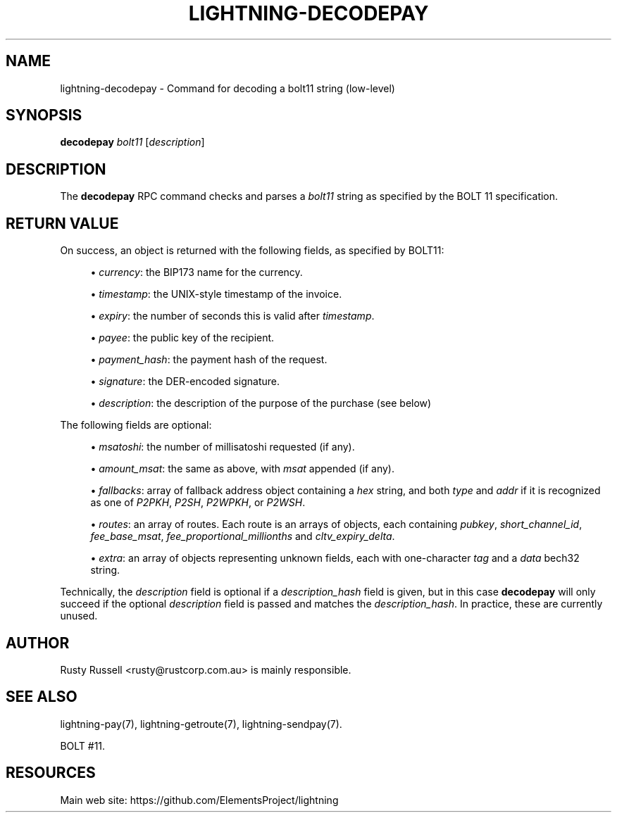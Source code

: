 '\" t
.\"     Title: lightning-decodepay
.\"    Author: [see the "AUTHOR" section]
.\" Generator: DocBook XSL Stylesheets v1.79.1 <http://docbook.sf.net/>
.\"      Date: 02/18/2019
.\"    Manual: \ \&
.\"    Source: \ \&
.\"  Language: English
.\"
.TH "LIGHTNING\-DECODEPAY" "7" "02/18/2019" "\ \&" "\ \&"
.\" -----------------------------------------------------------------
.\" * Define some portability stuff
.\" -----------------------------------------------------------------
.\" ~~~~~~~~~~~~~~~~~~~~~~~~~~~~~~~~~~~~~~~~~~~~~~~~~~~~~~~~~~~~~~~~~
.\" http://bugs.debian.org/507673
.\" http://lists.gnu.org/archive/html/groff/2009-02/msg00013.html
.\" ~~~~~~~~~~~~~~~~~~~~~~~~~~~~~~~~~~~~~~~~~~~~~~~~~~~~~~~~~~~~~~~~~
.ie \n(.g .ds Aq \(aq
.el       .ds Aq '
.\" -----------------------------------------------------------------
.\" * set default formatting
.\" -----------------------------------------------------------------
.\" disable hyphenation
.nh
.\" disable justification (adjust text to left margin only)
.ad l
.\" -----------------------------------------------------------------
.\" * MAIN CONTENT STARTS HERE *
.\" -----------------------------------------------------------------
.SH "NAME"
lightning-decodepay \- Command for decoding a bolt11 string (low\-level)
.SH "SYNOPSIS"
.sp
\fBdecodepay\fR \fIbolt11\fR [\fIdescription\fR]
.SH "DESCRIPTION"
.sp
The \fBdecodepay\fR RPC command checks and parses a \fIbolt11\fR string as specified by the BOLT 11 specification\&.
.SH "RETURN VALUE"
.sp
On success, an object is returned with the following fields, as specified by BOLT11:
.sp
.RS 4
.ie n \{\
\h'-04'\(bu\h'+03'\c
.\}
.el \{\
.sp -1
.IP \(bu 2.3
.\}
\fIcurrency\fR: the BIP173 name for the currency\&.
.RE
.sp
.RS 4
.ie n \{\
\h'-04'\(bu\h'+03'\c
.\}
.el \{\
.sp -1
.IP \(bu 2.3
.\}
\fItimestamp\fR: the UNIX\-style timestamp of the invoice\&.
.RE
.sp
.RS 4
.ie n \{\
\h'-04'\(bu\h'+03'\c
.\}
.el \{\
.sp -1
.IP \(bu 2.3
.\}
\fIexpiry\fR: the number of seconds this is valid after
\fItimestamp\fR\&.
.RE
.sp
.RS 4
.ie n \{\
\h'-04'\(bu\h'+03'\c
.\}
.el \{\
.sp -1
.IP \(bu 2.3
.\}
\fIpayee\fR: the public key of the recipient\&.
.RE
.sp
.RS 4
.ie n \{\
\h'-04'\(bu\h'+03'\c
.\}
.el \{\
.sp -1
.IP \(bu 2.3
.\}
\fIpayment_hash\fR: the payment hash of the request\&.
.RE
.sp
.RS 4
.ie n \{\
\h'-04'\(bu\h'+03'\c
.\}
.el \{\
.sp -1
.IP \(bu 2.3
.\}
\fIsignature\fR: the DER\-encoded signature\&.
.RE
.sp
.RS 4
.ie n \{\
\h'-04'\(bu\h'+03'\c
.\}
.el \{\
.sp -1
.IP \(bu 2.3
.\}
\fIdescription\fR: the description of the purpose of the purchase (see below)
.RE
.sp
The following fields are optional:
.sp
.RS 4
.ie n \{\
\h'-04'\(bu\h'+03'\c
.\}
.el \{\
.sp -1
.IP \(bu 2.3
.\}
\fImsatoshi\fR: the number of millisatoshi requested (if any)\&.
.RE
.sp
.RS 4
.ie n \{\
\h'-04'\(bu\h'+03'\c
.\}
.el \{\
.sp -1
.IP \(bu 2.3
.\}
\fIamount_msat\fR: the same as above, with
\fImsat\fR
appended (if any)\&.
.RE
.sp
.RS 4
.ie n \{\
\h'-04'\(bu\h'+03'\c
.\}
.el \{\
.sp -1
.IP \(bu 2.3
.\}
\fIfallbacks\fR: array of fallback address object containing a
\fIhex\fR
string, and both
\fItype\fR
and
\fIaddr\fR
if it is recognized as one of
\fIP2PKH\fR,
\fIP2SH\fR,
\fIP2WPKH\fR, or
\fIP2WSH\fR\&.
.RE
.sp
.RS 4
.ie n \{\
\h'-04'\(bu\h'+03'\c
.\}
.el \{\
.sp -1
.IP \(bu 2.3
.\}
\fIroutes\fR: an array of routes\&. Each route is an arrays of objects, each containing
\fIpubkey\fR,
\fIshort_channel_id\fR,
\fIfee_base_msat\fR,
\fIfee_proportional_millionths\fR
and
\fIcltv_expiry_delta\fR\&.
.RE
.sp
.RS 4
.ie n \{\
\h'-04'\(bu\h'+03'\c
.\}
.el \{\
.sp -1
.IP \(bu 2.3
.\}
\fIextra\fR: an array of objects representing unknown fields, each with one\-character
\fItag\fR
and a
\fIdata\fR
bech32 string\&.
.RE
.sp
Technically, the \fIdescription\fR field is optional if a \fIdescription_hash\fR field is given, but in this case \fBdecodepay\fR will only succeed if the optional \fIdescription\fR field is passed and matches the \fIdescription_hash\fR\&. In practice, these are currently unused\&.
.SH "AUTHOR"
.sp
Rusty Russell <rusty@rustcorp\&.com\&.au> is mainly responsible\&.
.SH "SEE ALSO"
.sp
lightning\-pay(7), lightning\-getroute(7), lightning\-sendpay(7)\&.
.sp
BOLT #11\&.
.SH "RESOURCES"
.sp
Main web site: https://github\&.com/ElementsProject/lightning
